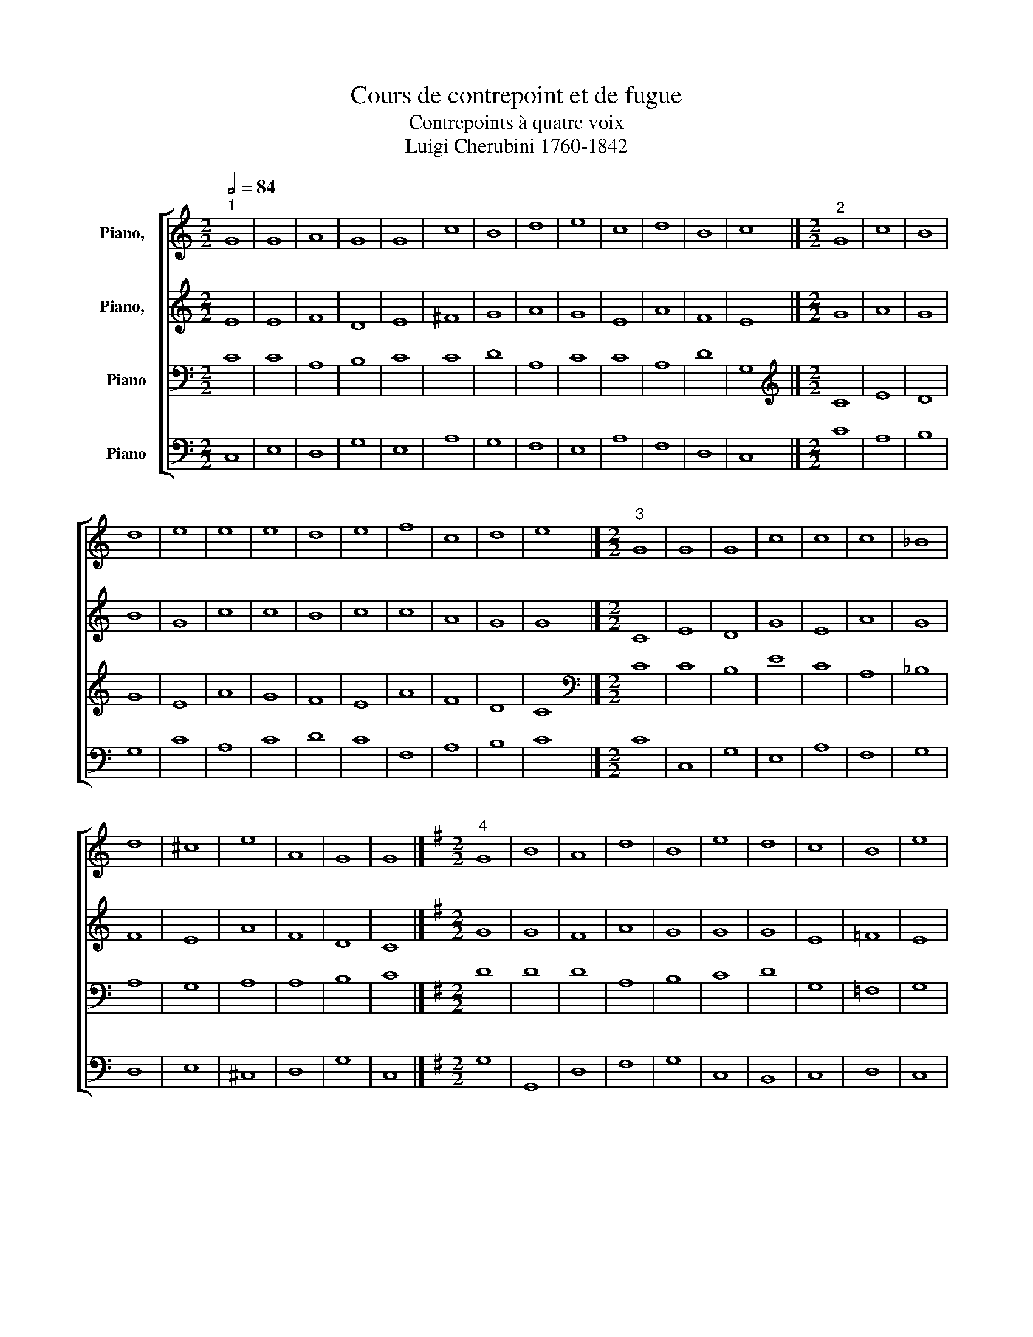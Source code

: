 X:1
T:Cours de contrepoint et de fugue
T:Contrepoints à quatre voix
T:Luigi Cherubini 1760-1842 
%%score [ 1 2 3 4 ]
L:1/8
Q:1/2=84
M:2/2
K:C
V:1 treble nm="Piano,  "
V:2 treble nm="Piano,  "
V:3 bass nm="Piano"
V:4 bass nm="Piano"
V:1
"^1" G8 | G8 | A8 | G8 | G8 | c8 | B8 | d8 | e8 | c8 | d8 | B8 | c8 |][M:2/2]"^2" G8 | c8 | B8 | %16
 d8 | e8 | e8 | e8 | d8 | e8 | f8 | c8 | d8 | e8 |][M:2/2]"^3" G8 | G8 | G8 | c8 | c8 | c8 | _B8 | %33
 d8 | ^c8 | e8 | A8 | G8 | G8 |][K:G][M:2/2]"^4" G8 | B8 | A8 | d8 | B8 | e8 | d8 | c8 | B8 | e8 | %49
 c8 | A8 | G8 |][K:C][M:2/2]"^5" z4 c4 | G4 E4 | F4 A4 | G4 d4 | c4 B4 | A4 c4 | B4 c4 | d4 c4 | %60
 e4 d4 | c4 B4 | A4 c4- | c4 B4 | c8 |][M:2/2]"^6" c8 | c8 | d8 | e8 | e8 | c8 | d8 | d8 | e8 | %74
 c8 | c8 | d8 | e8 |][M:2/2]"^7" G8 | c8 | d8 | c8 | G8 | F8 | G8 | A8 | G8 | F8 | A8 | G8 | G8 |] %91
[K:G][M:2/2]"^8" G8 | B8 | A8 | d8 | B8 | e8 | d8 | c8 | B8 | e8 | c8 | A8 | G8 |] %104
[K:C][M:2/2]"^9" G8 | G8 | A8 | B8 | c8 | A8 | d8 | d8 | e8 | c8 | A8 | B8 | c8 |][M:2/2]"^10" G8 | %118
 c8 | B8 | d8 | e8 | d8 | d8 | d8 | e8 | c8 | d8 | B8 | c8 |][M:2/2]"^11" z2 C2 E2 G2 | %131
 c2 d2 e2 c2 | f2 e2 d2 c2 | B2 c2 d2 B2 | e2 d2 c2 B2 | c2 d2 e2 f2 | e2 d2 c2 _B2 | A2 d2 e2 d2 | %138
 ^c2 A2 B2 c2 | d2 ^c2 d2 e2 | f2 e2 d2 c2 | B2 A2 G2 d2 | e8 |][K:G][M:2/2]"^12" G8 | B8 | A8 | %146
 d8 | B8 | e8 | d8 | c8 | B8 | e8 | c8 | A8 | G8 |][K:C][M:2/2]"^13" z4 G4 | c4 G4 | B4 d4 | %159
 B4 G4 | c4 e4 | c4 A4 | B4 G4 | A4 B4 | c4 G4 | F4 c4 | A4 c4- | c4 B4 | c8 |] %169
[K:F][M:2/2]"^14" A8 | A8 | G8 | d8 | d8 | f8 | c8 | B8 | A8 | G8 | ^F8 |][K:C][M:2/2]"^15" A8 | %181
 c8 | B8 | A8 | d8 | c8 | e8 | d8 | c8 | B8 | A8 |][K:F][M:2/2]"^16" z4 A4- | A4 B4- | B4 A4- | %194
 A4 d4- | d4 c4- | c4 d4- | d4 f4- | f4 e4- | e4 d4- | d4 ^c4 | d8 |][K:C][M:2/2]"^17" A8 | A8 | %204
 B8 | c8 | d8 | f8 | e8 | A8 | c4 e4 | ^G4 B4 | ^c8 |][M:2/2]"^18" A4 d4 | c4 A4 | B4 c4 | d4 D4 | %217
 _B4 G4 | A4 F4 | c4 A4 | _B4 G4 | A4 F4 | G4 E4 | ^F8 |][M:2/2]"^19" d8 | d8 | e8 | A8 | _B8 | %229
 A8 | A8 | _B8 | A8 | G8 | ^F8 |][M:2/2]"^20" A8 | d8 | e8 | A8 | _B8 | A8 | A8 | _B8 | A8 | G8 | %245
 ^F8 |][M:2/2]"^21" A4 d4 | c4 d4 | e2 c2 d2 e2 | f2 F2 f4- | f4 e4 | f4 c4- | c4 A4 | _B6 AG | %254
 A4 d4 | G6 AG | ^F8 |] %257
V:2
 E8 | E8 | F8 | D8 | E8 | ^F8 | G8 | A8 | G8 | E8 | A8 | F8 | E8 |][M:2/2] G8 | A8 | G8 | B8 | G8 | %18
 c8 | c8 | B8 | c8 | c8 | A8 | G8 | G8 |][M:2/2] C8 | E8 | D8 | G8 | E8 | A8 | G8 | F8 | E8 | A8 | %36
 F8 | D8 | C8 |][K:G][M:2/2] G8 | G8 | F8 | A8 | G8 | G8 | G8 | E8 | =F8 | E8 | E8 | F8 | D8 |] %52
[K:C][M:2/2] E8 | C8 | D8 | D8 | E8 | ^F8 | G8 | A8 | G8 | E8 | F8 | F8 | E8 |][M:2/2] z4 c4 | %66
 G4 A4 | B4 G4 | B4 c4 | C4 D4 | E4 ^F4 | D4 d4 | A4 B4 | c4 G4 | F4 G4 | A4 c4- | c4 B4 | G8 |] %78
[M:2/2] C8 | E8 | D8 | G8 | E8 | A8 | G8 | F8 | E8 | A8 | F8 | D8 | C8 |][K:G][M:2/2] D8 | G8 | %93
 F8 | D8 | D8 | E8 | A8 | E8 | D8 | G8 | E8 | F8 | D8 |][K:C][M:2/2] E8 | E8 | F8 | D8 | G8 | ^F8 | %110
 G8 | A8 | G8 | C8 | D8 | F8 | E8 |][M:2/2] z2 E2 F2 E2 | G2 C2 G2 A2 | G2 F2 G2 A2 | B2 c2 d2 B2 | %121
 c2 B2 A2 G2 | ^F2 E2 D2 C2 | B,2 C2 D2 E2 | F2 G2 A2 B2 | c2 G2 E2 G2 | F2 E2 F2 G2 | %127
 A2 G2 A2 F2 | G2 A2 G2 F2 | E8 |][M:2/2] C8 | E8 | D8 | G8 | E8 | A8 | G8 | F8 | E8 | A8 | F8 | %141
 D8 | C8 |][K:G][M:2/2] D8 | D8 | F8 | D8 | E8 | E8 | F8 | F8 | F8 | G8 | E8 | F8 | D8 |] %156
[K:C][M:2/2] C8 | G8 | F8 | D8 | G8 | ^F8 | G8 | D8 | E8 | C8 | C8 | D8 | E8 |][K:F][M:2/2] F8 | %170
 D8 | E8 | F8 | B8 | A8 | E4 C4 | G8 | C4 D4 | E8 | A,8 |][K:C][M:2/2] z4 E4- | E4 A4- | A4 G4- | %183
 G4 F4- | F4 A4- | A4 E4- | E4 A4- | A4 B4- | B4 A4- | A4 ^G4 | A8 |][K:F][M:2/2] D8 | F8 | E8 | %194
 D8 | G8 | F8 | A8 | G8 | F8 | E8 | D8 |][K:C][M:2/2] E8 | E8 | E8 | C8 | F8 | F8 | _B,8 | A,8- | %210
 A,4 C4 | E8 | E8 |][M:2/2] D2 E2 F2 G2 | A2 G2 F2 A2 | G2 F2 E2 G2 | F2 D2 F2 E2 | D2 C2 _B,2 D2 | %218
 F2 G2 A2 F2 | E2 D2 C2 A,2 | D2 C2 _B,2 G,2 | C2 _B,2 A,2 D2 | E2 E,2 F,2 G,2 | A,8 |][M:2/2] F8 | %225
 A8 | G8 | F8 | G8 | C8 | C8 | G8 | C4 D4 | E8 | A,8 |][M:2/2] z4 F4 | D4 E2 F2 | G8- | G4 F4- | %239
 F4 E4 | F6 ED | C4 F,2 C2 | D4 G4 | C4 D4 | E8 | A,8 |][M:2/2] z4 D4 | A4 F4 | G8 | F4 D4- | %250
 D4 G4 | C6 DE | F2 C2 F4- | F4 E4- | E4 D4- | D4 ^C4 | D8 |] %257
V:3
 C8 | C8 | A,8 | B,8 | C8 | C8 | D8 | A,8 | C8 | C8 | A,8 | D8 | G,8 |][M:2/2][K:treble] C8 | E8 | %15
 D8 | G8 | E8 | A8 | G8 | F8 | E8 | A8 | F8 | D8 | C8 |][M:2/2][K:bass] C8 | C8 | B,8 | E8 | C8 | %31
 A,8 | _B,8 | A,8 | G,8 | A,8 | A,8 | B,8 | C8 |][K:G][M:2/2] D8 | D8 | D8 | A,8 | B,8 | C8 | D8 | %46
 G,8 | =F,8 | G,8 | A,8 | A,8 | B,8 |][K:C][M:2/2] G,8 | G,8 | A,8 | B,8 | C8 | C8 | D8 | A,8 | %60
 C8 | C8 | C8 | F,8 | G,8 |][M:2/2][K:treble] C8 | E8 | D8 | G8 | E8 | A8 | G8 | F8 | E8 | A8 | %75
 F8 | D8 | C8 |][M:2/2][K:bass] z4 E4 | C4 B,4 | A,4 B,4 | C4 G,4 | C4 _B,4 | A,4 D4 | E4 ^C4 | %85
 A,4 B,4 | C4 G,4 | A,4 C4 | D4 C4 | B,4 G,4 | E,8 |][K:G][M:2/2] G,8 | D8 | D8 | A,8 | B,8 | ^C8 | %97
 D8 | G,4 A,4 | B,8 | B,8 | C8 | D8 | B,8 |][K:C][M:2/2] z2 G,2 A,2 B,2 | C2 B,2 A,2 G,2 | %106
 F,2 A,2 D2 C2 | B,2 D2 B,2 A,2 | G,2 C2 E2 D2 | C2 B,2 C2 A,2 | B,2 D2 C2 B,2 | A,2 D2 A,2 B,2 | %112
 C2 B,2 C2 D2 | E2 C2 D2 E2 | F2 E2 D2 C2 | B,2 A,2 G,2 F,2 | G,8 |][M:2/2][K:treble] C8 | E8 | %119
 D8 | G8 | E8 | A8 | G8 | F8 | E8 | A8 | F8 | D8 | C8 |][M:2/2][K:bass] C8 | C8 | A,8 | B,8 | G,8 | %135
 F,8 | G,8 | A,8 | ^C8 | A,8 | A,8 | B,8 | G,8 |][K:G][M:2/2] G,8 | G,8 | A,8 | G,8 | G,8 | A,8 | %149
 A,8 | A,8 | B,8 | B,8 | C8 | D8 | B,8 |][K:C][M:2/2] z2 G,2 E,2 F,2 | G,2 A,2 B,2 C2 | %158
 D2 C2 B,2 A,2 | B,2 D2 B,2 A,2 | G,2 E,2 C,2 G,2 | C2 B,2 C2 A,2 | D2 C2 B,2 D2 | F2 E2 F2 F,2 | %164
 G,2 A,2 B,2 C2 | F,2 E,2 F,2 G,2 | A,2 C2 A,2 G,2 | F,2 E,2 F,2 D,2 | G,8 |] %169
[K:F][M:2/2][K:treble] z4 A,4- | A,4 D4- | D4 C4- | C4 B,4- | B,4 D4- | D4 C4- | C4 F4- | F4 E4- | %177
 E4 D4- | D4 ^C4 | D8 |][K:C][M:2/2] C8 | C8 | E8 | C8 | D8 | E8 | C8 | F8 | E8 | E8 | E8 |] %191
[K:F][M:2/2][K:bass] D8 | D8 | ^C8 | A,8 | G,8 | A,8 | A,8 | B,8 | A,8 | A,8 | A,8 |] %202
[K:C][M:2/2] A,8 | C8 | B,8 | A,8 | D8 | C8 | E8 | D8 | C8 | B,8 | A,8 |][M:2/2] z4 A,4- | %214
 A,4 D4- | D4 C4- | C4 _B,4- | B,4 D4- | D4 C4- | C4 F4- | F4 E4- | E4 D4- | D4 ^C4 | D8 |] %224
[M:2/2][K:treble] z4 A,4- | A,4 D4- | D4 ^C4 | D2 E2 F4- | F4 E4 | F4 F,4- | F,4 F4- | F2 ED E4- | %232
 E4 D4- | D4 ^C4 | D8 |][M:2/2][K:bass] z8 | z4 A,4 | G,2 A,2 B,2 ^C2 | D2 A,2 D4- | D4 C2 _B,2 | %240
 C4 A,4 | F,4 F4- | F4 E4- | E2 A,2 D4- | D4 ^C4 | D8 |][M:2/2] z8 | A,4 D4 | C4 G,4 | %249
 A,2 F,2 G,2 A,2 | _B,8- | B,4 A,4 | z2 F,2 A,2 C2 | D4 G,2 _B,2 | C4 F,2 A,2 | G,8 | A,8 |] %257
V:4
 C,8 | E,8 | D,8 | G,8 | E,8 | A,8 | G,8 | F,8 | E,8 | A,8 | F,8 | D,8 | C,8 |][M:2/2] C8 | A,8 | %15
 B,8 | G,8 | C8 | A,8 | C8 | D8 | C8 | F,8 | A,8 | B,8 | C8 |][M:2/2] C8 | C,8 | G,8 | E,8 | A,8 | %31
 F,8 | G,8 | D,8 | E,8 | ^C,8 | D,8 | G,8 | C,8 |][K:G][M:2/2] G,8 | G,,8 | D,8 | F,8 | G,8 | C,8 | %45
 B,,8 | C,8 | D,8 | C,8 | A,,8 | D,8 | G,8 |][K:C][M:2/2] C,8 | E,8 | D,8 | G,8 | E,8 | A,8 | G,8 | %59
 F,8 | E,8 | A,8 | F,8 | D,8 | C,8 |][M:2/2] C8 | C8 | G,8 | E,8 | A,8 | A,8 | B,8 | D8 | C8 | %74
 A,8 | A,8 | G,8 | C8 |][M:2/2] C8 | A,8 | F,8 | E,8 | E,8 | F,8 | E,8 | D,8 | E,8 | F,8 | D,8 | %89
 G,8 | C,8 |][K:G][M:2/2] z4 G,4 | G,,4 B,,4 | D,4 E,4 | F,4 D,4 | G,4 F,4 | E,4 A,4 | F,4 D,4 | %98
 E,4 F,4 | G,4 F,4 | E,4 G,4 | A,4 A,,4 | D,4 F,4 | G,8 |][K:C][M:2/2] C,8 | E,8 | D,8 | G,8 | %108
 E,8 | A,8 | G,8 | F,8 | E,8 | A,8 | F,8 | D,8 | C,8 |][M:2/2] C8 | C,8 | G,8 | G,8 | C,8 | D,8 | %123
 G,8 | D,8 | C,8 | F,8 | D,8 | G,8 | C,8 |][M:2/2] C8 | A,8 | F,8 | G,8 | C,8 | A,,8 | C,8 | F,8 | %138
 A,8 | F,8 | D,8 | G,8 | C,8 |][K:G][M:2/2] z2 B,2 D2 C2 | B,2 A,2 B,2 G,2 | F,2 E,2 D,2 C,2 | %146
 B,,2 A,,2 G,,2 B,,2 | E,2 F,2 E,2 D,2 | ^C,2 A,,2 B,,2 C,2 | D,2 E,2 F,2 G,2 | A,2 G,2 F,2 E,2 | %151
 ^D,2 B,,2 B,2 A,2 | G,2 F,2 E,2 G,2 | A,2 B,2 A,2 G,2 | F,2 D,2 E,2 F,2 | G,8 |][K:C][M:2/2] C,8 | %157
 E,8 | D,8 | G,8 | E,8 | A,8 | G,8 | F,8 | E,8 | A,8 | F,8 | D,8 | C,8 |][K:F][M:2/2] D,8 | F,8 | %171
 E,8 | D,8 | G,8 | F,8 | A,8 | G,8 | F,8 | E,8 | D,8 |][K:C][M:2/2] A,8 | A,,8 | E,8 | F,8 | D,8 | %185
 A,8 | A,,8 | D,8 | E,8- | E,8 | A,8 |][K:F][M:2/2] D,8 | D,8 | A,8 | F,8 | E,8 | F,8 | F,,8 | %198
 G,,8 | D,8 | A,8 | D,8 |][K:C][M:2/2] z4 A,,4- | A,,4 A,4- | A,4 G,4- | G,4 F,4- | F,4 _B,4- | %207
 B,4 A,4- | A,4 G,4- | G,4 F,4- | F,4 E,4- | E,4 ^G,4 | A,8 |][M:2/2] D,8 | F,8 | E,8 | D,8 | G,8 | %218
 F,8 | A,8 | G,8 | F,8 | E,8 | D,8 |][M:2/2] D,8 | F,8 | E,8 | D,8 | G,8 | F,8 | A,8 | G,8 | F,8 | %233
 E,8 | D,8 |][M:2/2] D,8 | F,8 | E,8 | D,8 | G,8 | F,8 | A,8 | G,8 | F,8 | E,8 | D,8 |] %246
[M:2/2] D,8 | F,8 | E,8 | D,8 | G,8 | F,8 | A,8 | G,8 | F,8 | E,8 | D,8 |] %257

